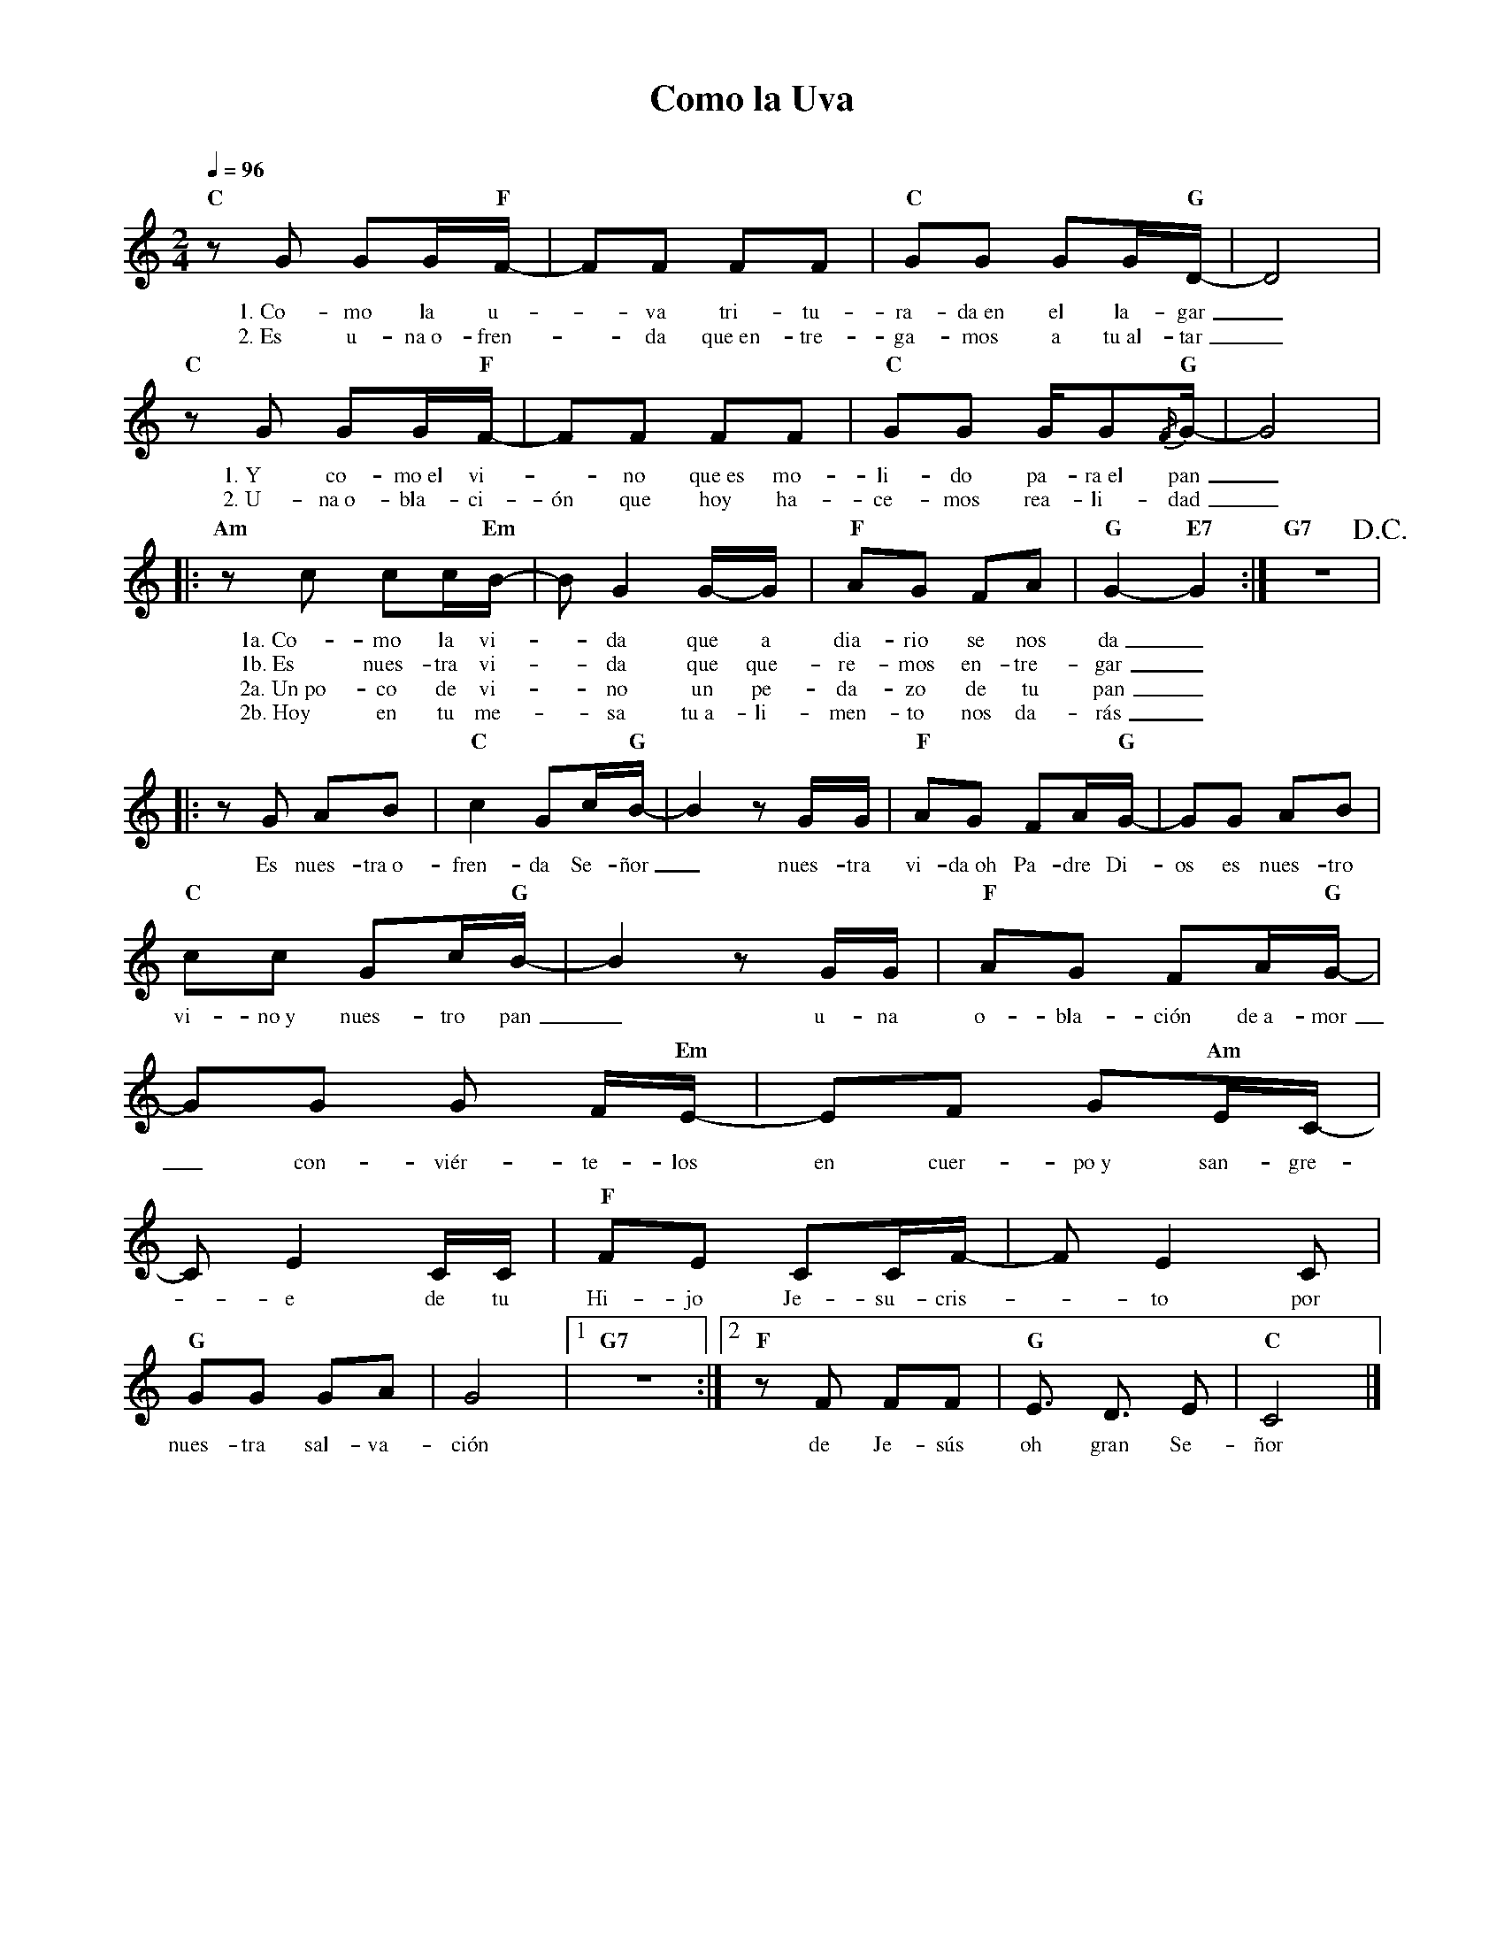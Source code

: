 %abc-2.2
%%MIDI program 74
%%topspace 0
%%composerspace 0
%%titlefont RomanBold 20
%%vocalfont Roman 12
%%composerfont RomanItalic 12
%%gchordfont RomanBold 12
%%tempofont RomanBold 12
%leftmargin 0.8cm
%rightmargin 0.8cm

X:1
T:Como la Uva
C:
S:
M:2/4
L:1/8
Q:1/4=96
K:C
%
%
    "C"zG GG/2"F"F/2- |FF FF | "C"GG GG/2"G"D/2- | D4 |
w: 1.~Co-mo la u--va tri-tu-ra-da~en el la-gar_
w: 2.~Es u-na~o-fren--da que~en-tre-ga-mos a tu~al-tar_
    "C"zG GG/2"F"F/2- |FF FF | "C"GG G/2G"G"{/F/2}G/2-| G4 |
w: 1.~Y co-mo~el vi--no que~es mo-li-do pa-ra~el pan_
w: 2.~U-na~o-bla-ci-ón que hoy ha-ce-mos rea-li-dad_
    |:"Am"zc cc/2"Em"B/2-|B G2 G/2-G/2 | "F"AG FA | "G"G2-"E7"G2 :| "G7"z4!D.C.! |
w: 1a.~Co-mo la vi--da que a dia-rio se nos da_
w: 1b.~Es nues-tra vi--da que que-re-mos en-tre-gar_
w: 2a.~Un~po-co de vi--no un pe-da-zo de tu pan_
w: 2b.~Hoy en tu me--sa tu~a-li-men-to nos da-rás_
    |:zG AB | "C"c2 Gc/2"G"B/2- | B2 z G/2G/2 | "F"AG FA/2"G"G/2- | GG AB |
w: Es nues-tra~o-fren-da Se-ñor_ nues-tra vi-da~oh Pa-dre Di-os es nues-tro
    "C"cc Gc/2"G"B/2- | B2 z G/2G/2 | "F"AG FA/2"G"G/2- | GG G F/2"Em"E/2- | EF G"Am"E/2C/2-|
w: vi-no~y nues-tro pan_ u-na o-bla-ción de~a-mor_ con-viér-te-los en cuer-po~y san-gre-
    CE2 C/2C/2 | "F"FE CC/2F/2- | F E2 C | "G"GG GA | G4 |1 "G7"z4 :|2 "F"zF FF | "G"E3/2 D3/2 E | "C"C4 |]
w: -e de tu Hi-jo Je-su-cris--to por nues-tra sal-va-ción de Je-sús oh gran Se-ñor